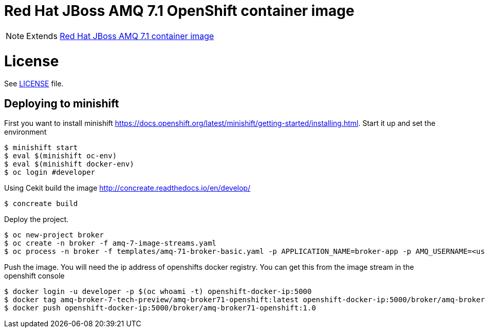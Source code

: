 # Red Hat JBoss AMQ 7.1 OpenShift container image

NOTE: Extends link:https://github.com/jboss-container-images/jboss-amq-7-image[Red Hat JBoss AMQ 7.1 container image]

# License

See link:LICENSE[LICENSE] file.

## Deploying to minishift

First you want to install minishift https://docs.openshift.org/latest/minishift/getting-started/installing.html.  Start it up and set the environment
```
$ minishift start
$ eval $(minishift oc-env)
$ eval $(minishift docker-env)
$ oc login #developer
```
Using Cekit build the image http://concreate.readthedocs.io/en/develop/
```
$ concreate build
```
Deploy the project. 
```
$ oc new-project broker
$ oc create -n broker -f amq-7-image-streams.yaml
$ oc process -n broker -f templates/amq-71-broker-basic.yaml -p APPLICATION_NAME=broker-app -p AMQ_USERNAME=<username> -p AMQ_PASSWORD=<amqpassword>  | oc create -n broker -f -
```
Push the image.  You will need the ip address of openshifts docker registry.  You can get this from the image stream in the openshift console
```
$ docker login -u developer -p $(oc whoami -t) openshift-docker-ip:5000
$ docker tag amq-broker-7-tech-preview/amq-broker71-openshift:latest openshift-docker-ip:5000/broker/amq-broker71-openshift:1.0
$ docker push openshift-docker-ip:5000/broker/amq-broker71-openshift:1.0
```
